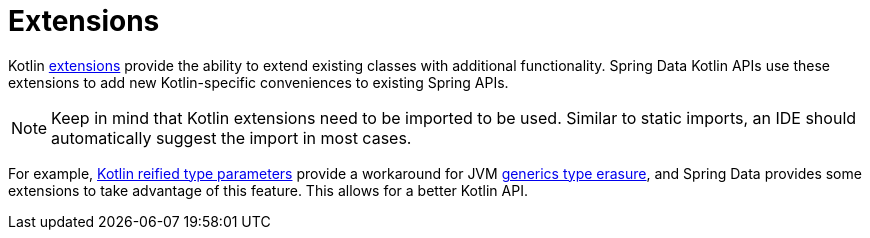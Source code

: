 [[kotlin.extensions]]
= Extensions

Kotlin https://kotlinlang.org/docs/reference/extensions.html[extensions] provide the ability to extend existing classes with additional functionality. Spring Data Kotlin APIs use these extensions to add new Kotlin-specific conveniences to existing Spring APIs.

[NOTE]
====
Keep in mind that Kotlin extensions need to be imported to be used.
Similar to static imports, an IDE should automatically suggest the import in most cases.
====

For example, https://kotlinlang.org/docs/reference/inline-functions.html#reified-type-parameters[Kotlin reified type parameters] provide a workaround for JVM https://docs.oracle.com/javase/tutorial/java/generics/erasure.html[generics type erasure], and Spring Data provides some extensions to take advantage of this feature.
This allows for a better Kotlin API.
